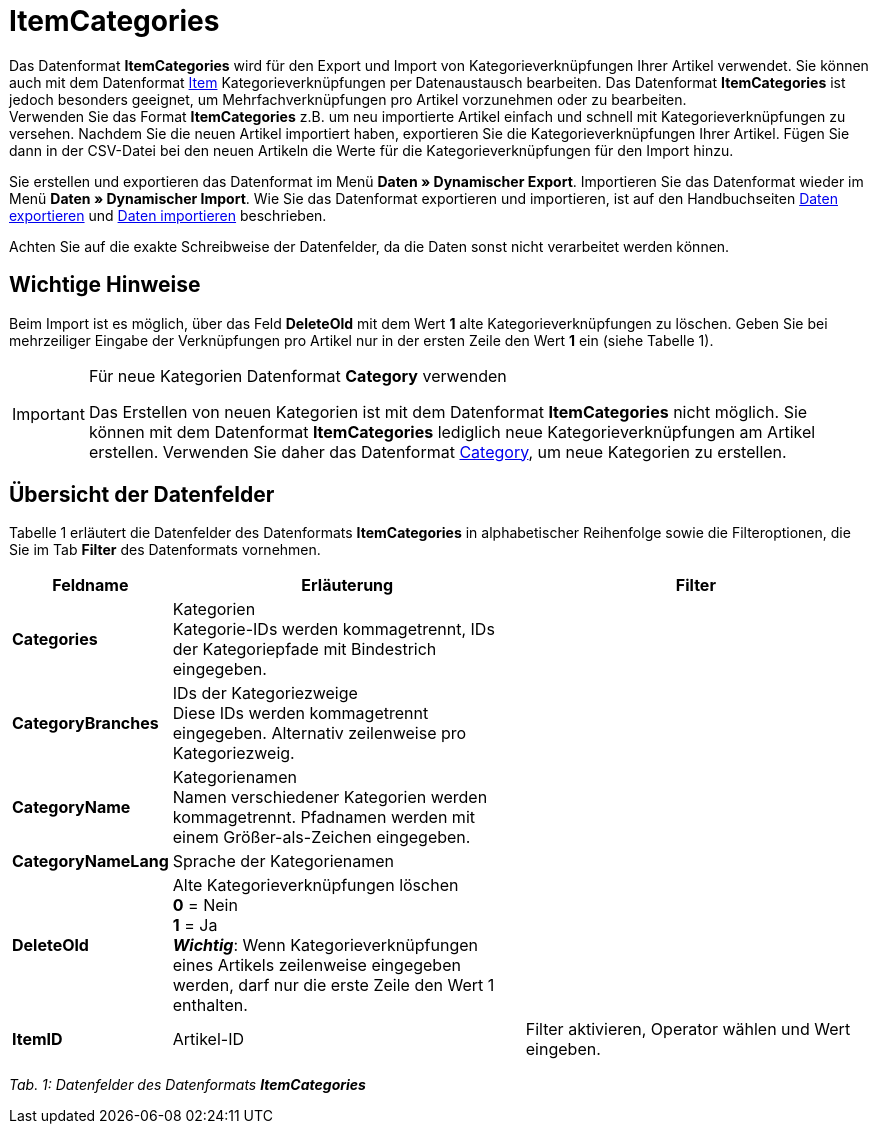= ItemCategories
:lang: de
:position: 10130

Das Datenformat **ItemCategories** wird für den Export und Import von Kategorieverknüpfungen Ihrer Artikel verwendet. Sie können auch mit dem Datenformat <<daten/export-import/datenformate/item#, Item>> Kategorieverknüpfungen per Datenaustausch bearbeiten. Das Datenformat **ItemCategories** ist jedoch besonders geeignet, um Mehrfachverknüpfungen pro Artikel vorzunehmen oder zu bearbeiten. +
Verwenden Sie das Format **ItemCategories** z.B. um neu importierte Artikel einfach und schnell mit Kategorieverknüpfungen zu versehen. Nachdem Sie die neuen Artikel importiert haben, exportieren Sie die Kategorieverknüpfungen Ihrer Artikel. Fügen Sie dann in der CSV-Datei bei den neuen Artikeln die Werte für die Kategorieverknüpfungen für den Import hinzu.

Sie erstellen und exportieren das Datenformat im Menü **Daten » Dynamischer Export**. Importieren Sie das Datenformat wieder im Menü **Daten » Dynamischer Import**. Wie Sie das Datenformat exportieren und importieren, ist auf den Handbuchseiten <<daten/export-import/daten-exportieren#, Daten exportieren>> und <<daten/export-import/daten-importieren#, Daten importieren>> beschrieben.

Achten Sie auf die exakte Schreibweise der Datenfelder, da die Daten sonst nicht verarbeitet werden können.

== Wichtige Hinweise

Beim Import ist es möglich, über das Feld **DeleteOld** mit dem Wert **1** alte Kategorieverknüpfungen zu löschen. Geben Sie bei mehrzeiliger Eingabe der Verknüpfungen pro Artikel nur in der ersten Zeile den Wert **1** ein (siehe Tabelle 1).

[IMPORTANT]
.Für neue Kategorien Datenformat **Category** verwenden
====
Das Erstellen von neuen Kategorien ist mit dem Datenformat **ItemCategories** nicht möglich. Sie können mit dem Datenformat **ItemCategories** lediglich neue Kategorieverknüpfungen am Artikel erstellen. Verwenden Sie daher das Datenformat <<daten/export-import/datenformate/category#, Category>>, um neue Kategorien zu erstellen.
====

== Übersicht der Datenfelder

Tabelle 1 erläutert die Datenfelder des Datenformats **ItemCategories** in alphabetischer Reihenfolge sowie die Filteroptionen, die Sie im Tab **Filter** des Datenformats vornehmen.

[cols="1,3,3"]
|====
|Feldname |Erläuterung |Filter

| **Categories**
|Kategorien +
Kategorie-IDs werden kommagetrennt, IDs der Kategoriepfade mit Bindestrich eingegeben.
|

| **CategoryBranches**
|IDs der Kategoriezweige +
Diese IDs werden kommagetrennt eingegeben. Alternativ zeilenweise pro Kategoriezweig.
|

| **CategoryName**
|Kategorienamen +
Namen verschiedener Kategorien werden kommagetrennt. Pfadnamen werden mit einem Größer-als-Zeichen eingegeben.
|

| **CategoryNameLang**
|Sprache der Kategorienamen
|

| **DeleteOld**
|Alte Kategorieverknüpfungen löschen +
**0** = Nein +
**1** = Ja +
**__Wichtig__**: Wenn Kategorieverknüpfungen eines Artikels zeilenweise eingegeben werden, darf nur die erste Zeile den Wert 1 enthalten.
|

| **ItemID**
|Artikel-ID
|Filter aktivieren, Operator wählen und Wert eingeben.
|====

__Tab. 1: Datenfelder des Datenformats **ItemCategories**__
